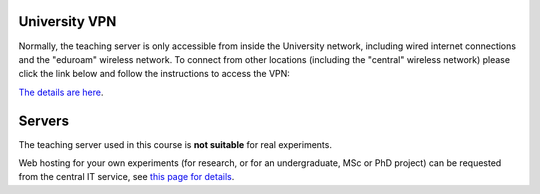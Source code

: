 
University VPN
--------------

Normally, the teaching server is only accessible from inside the University network,
including wired internet connections and the "eduroam" wireless network.
To connect from other locations (including the "central" wireless network)
please click the link below and follow the instructions to access the VPN:

`The details are here <https://www.ed.ac.uk/information-services/computing/desktop-personal/vpn/vpn-service-introduction>`_.

.. _servers:

Servers
-------

The teaching server used in this course is **not suitable** for real experiments.

Web hosting for your own experiments (for research, or for an undergraduate, MSc or PhD project) can be
requested from the central IT service, see
`this page for details <https://ppls.ed.ac.uk/techsupport/2022/09/14/requesting-web-hosting-for-online-experiments/>`_.
